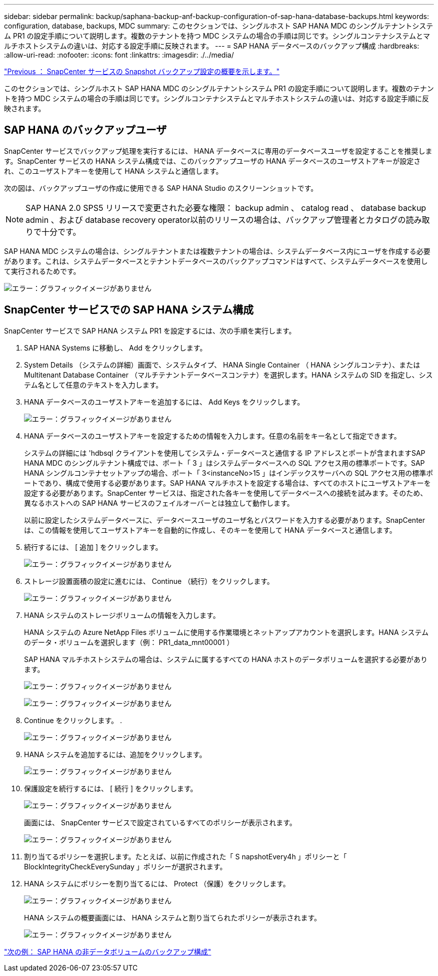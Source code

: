 ---
sidebar: sidebar 
permalink: backup/saphana-backup-anf-backup-configuration-of-sap-hana-database-backups.html 
keywords: configuration, database, backups, MDC 
summary: このセクションでは、シングルホスト SAP HANA MDC のシングルテナントシステム PR1 の設定手順について説明します。複数のテナントを持つ MDC システムの場合の手順は同じです。シングルコンテナシステムとマルチホストシステムの違いは、対応する設定手順に反映されます。 
---
= SAP HANA データベースのバックアップ構成
:hardbreaks:
:allow-uri-read: 
:nofooter: 
:icons: font
:linkattrs: 
:imagesdir: ./../media/


link:saphana-backup-anf-snapcenter-service-snapshot-backup-configuration-overview.html["Previous ： SnapCenter サービスの Snapshot バックアップ設定の概要を示します。"]

このセクションでは、シングルホスト SAP HANA MDC のシングルテナントシステム PR1 の設定手順について説明します。複数のテナントを持つ MDC システムの場合の手順は同じです。シングルコンテナシステムとマルチホストシステムの違いは、対応する設定手順に反映されます。



== SAP HANA のバックアップユーザ

SnapCenter サービスでバックアップ処理を実行するには、 HANA データベースに専用のデータベースユーザを設定することを推奨します。SnapCenter サービスの HANA システム構成では、このバックアップユーザの HANA データベースのユーザストアキーが設定され、このユーザストアキーを使用して HANA システムと通信します。

次の図は、バックアップユーザの作成に使用できる SAP HANA Studio のスクリーンショットです。


NOTE: SAP HANA 2.0 SPS5 リリースで変更された必要な権限： backup admin 、 catalog read 、 database backup admin 、および database recovery operator以前のリリースの場合は、バックアップ管理者とカタログの読み取りで十分です。

SAP HANA MDC システムの場合は、シングルテナントまたは複数テナントの場合は、システムデータベース内にユーザを作成する必要があります。これは、システムデータベースとテナントデータベースのバックアップコマンドはすべて、システムデータベースを使用して実行されるためです。

image:saphana-backup-anf-image19.png["エラー：グラフィックイメージがありません"]



== SnapCenter サービスでの SAP HANA システム構成

SnapCenter サービスで SAP HANA システム PR1 を設定するには、次の手順を実行します。

. SAP HANA Systems に移動し、 Add をクリックします。
. System Details （システムの詳細）画面で、システムタイプ、 HANA Single Container （ HANA シングルコンテナ）、または Multitenant Database Container （マルチテナントデータベースコンテナ）を選択します。HANA システムの SID を指定し、システム名として任意のテキストを入力します。
. HANA データベースのユーザストアキーを追加するには、 Add Keys をクリックします。
+
image:saphana-backup-anf-image20.png["エラー：グラフィックイメージがありません"]

. HANA データベースのユーザストアキーを設定するための情報を入力します。任意の名前をキー名として指定できます。
+
システムの詳細には 'hdbsql クライアントを使用してシステム・データベースと通信する IP アドレスとポートが含まれますSAP HANA MDC のシングルテナント構成では、ポート「 3 」はシステムデータベースへの SQL アクセス用の標準ポートです。SAP HANA シングルコンテナセットアップの場合、ポート「 3<instanceNo>15 」はインデックスサーバへの SQL アクセス用の標準ポートであり、構成で使用する必要があります。SAP HANA マルチホストを設定する場合は、すべてのホストにユーザストアキーを設定する必要があります。SnapCenter サービスは、指定された各キーを使用してデータベースへの接続を試みます。そのため、異なるホストへの SAP HANA サービスのフェイルオーバーとは独立して動作します。

+
以前に設定したシステムデータベースに、データベースユーザのユーザ名とパスワードを入力する必要があります。SnapCenter は、この情報を使用してユーザストアキーを自動的に作成し、そのキーを使用して HANA データベースと通信します。

. 続行するには、 [ 追加 ] をクリックします。
+
image:saphana-backup-anf-image21.png["エラー：グラフィックイメージがありません"]

. ストレージ設置面積の設定に進むには、 Continue （続行）をクリックします。
+
image:saphana-backup-anf-image22.png["エラー：グラフィックイメージがありません"]

. HANA システムのストレージボリュームの情報を入力します。
+
HANA システムの Azure NetApp Files ボリュームに使用する作業環境とネットアップアカウントを選択します。HANA システムのデータ・ボリュームを選択します（例： PR1_data_mnt00001 ）

+
SAP HANA マルチホストシステムの場合は、システムに属するすべての HANA ホストのデータボリュームを選択する必要があります。

+
image:saphana-backup-anf-image23.png["エラー：グラフィックイメージがありません"]

+
image:saphana-backup-anf-image24.png["エラー：グラフィックイメージがありません"]

. Continue をクリックします。 .
+
image:saphana-backup-anf-image25.png["エラー：グラフィックイメージがありません"]

. HANA システムを追加するには、追加をクリックします。
+
image:saphana-backup-anf-image26.png["エラー：グラフィックイメージがありません"]

. 保護設定を続行するには、 [ 続行 ] をクリックします。
+
image:saphana-backup-anf-image27.png["エラー：グラフィックイメージがありません"]

+
画面には、 SnapCenter サービスで設定されているすべてのポリシーが表示されます。

+
image:saphana-backup-anf-image28.png["エラー：グラフィックイメージがありません"]

. 割り当てるポリシーを選択します。たとえば、以前に作成された「 S napshotEvery4h 」ポリシーと「 BlockIntegrityCheckEverySunday 」ポリシーが選択されます。
. HANA システムにポリシーを割り当てるには、 Protect （保護）をクリックします。
+
image:saphana-backup-anf-image29.png["エラー：グラフィックイメージがありません"]

+
HANA システムの概要画面には、 HANA システムと割り当てられたポリシーが表示されます。

+
image:saphana-backup-anf-image30.png["エラー：グラフィックイメージがありません"]



link:saphana-backup-anf-backup-configuration-of-sap-hana-non-data-volumes.html["次の例： SAP HANA の非データボリュームのバックアップ構成"]
